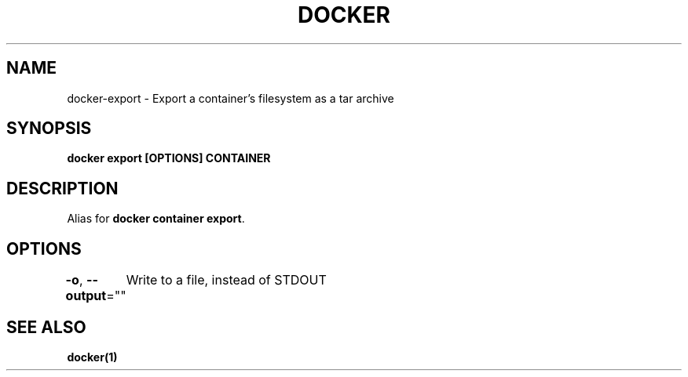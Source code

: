 .nh
.TH "DOCKER" "1" "Jun 2025" "Docker Community" "Docker User Manuals"

.SH NAME
docker-export - Export a container's filesystem as a tar archive


.SH SYNOPSIS
\fBdocker export [OPTIONS] CONTAINER\fP


.SH DESCRIPTION
Alias for \fBdocker container export\fR\&.


.SH OPTIONS
\fB-o\fP, \fB--output\fP=""
	Write to a file, instead of STDOUT


.SH SEE ALSO
\fBdocker(1)\fP
